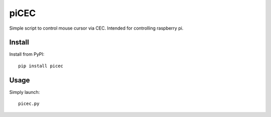 piCEC
=====

Simple script to control mouse cursor via CEC. Intended for controlling
raspberry pi.


Install
~~~~~~~

Install from PyPI::

    pip install picec


Usage
~~~~~

Simply launch::

    picec.py

